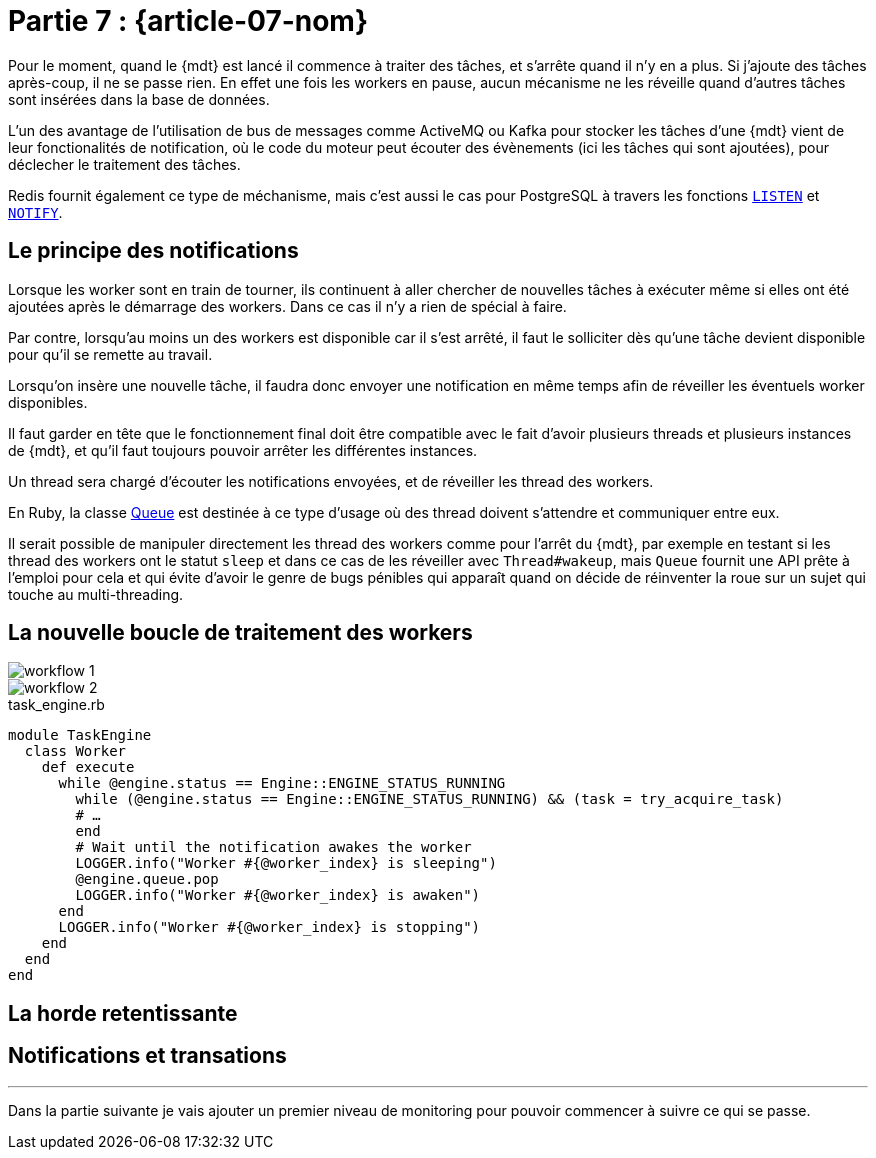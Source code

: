 [#MDT-07]
= Partie 7 : {article-07-nom}

Pour le moment, quand le {mdt} est lancé il commence à traiter des tâches, et s'arrête quand il n'y en a plus.
Si j'ajoute des tâches après-coup, il ne se passe rien.
En effet une fois les workers en pause, aucun mécanisme ne les réveille quand d'autres tâches sont insérées dans la base de données.

L'un des avantage de l'utilisation de bus de messages comme ActiveMQ ou Kafka pour stocker les tâches d'une {mdt} vient de leur fonctionalités de notification, où le code du moteur peut écouter des évènements (ici les tâches qui sont ajoutées), pour déclecher le traitement des tâches.

Redis fournit également ce type de méchanisme, mais c'est aussi le cas pour PostgreSQL à travers les fonctions link:https://www.postgresql.org/docs/current/sql-listen.html[`LISTEN`] et link:https://www.postgresql.org/docs/current/sql-notify.html[`NOTIFY`].

== Le principe des notifications

Lorsque les worker sont en train de tourner, ils continuent à aller chercher de nouvelles tâches à exécuter même si elles ont été ajoutées après le démarrage des workers. Dans ce cas il n'y a rien de spécial à faire.

Par contre, lorsqu'au moins un des workers est disponible car il s'est arrêté, il faut le solliciter dès qu'une tâche devient disponible pour qu'il se remette au travail.

Lorsqu'on insère une nouvelle tâche, il faudra donc envoyer une notification en même temps afin de réveiller les éventuels worker disponibles.

Il faut garder en tête que le fonctionnement final doit être compatible avec le fait d'avoir plusieurs threads et plusieurs instances de {mdt}, et qu'il faut toujours pouvoir arrêter les différentes instances.

Un thread sera chargé d'écouter les notifications envoyées, et de réveiller les thread des workers.

En Ruby, la classe link:https://ruby-doc.org/core-2.7.0/Queue.html[Queue] est destinée à ce type d'usage où des thread doivent s'attendre et communiquer entre eux.

Il serait possible de manipuler directement les thread des workers comme pour l'arrêt du {mdt}, par exemple en testant si les thread des workers ont le statut `sleep` et dans ce cas de les réveiller avec `Thread#wakeup`, mais `Queue` fournit une API prête à l'emploi pour cela et qui évite d'avoir le genre de bugs pénibles qui apparaît quand on décide de réinventer la roue sur un sujet qui touche au multi-threading.

== La nouvelle boucle de traitement des workers

ifeval::["{backend}" == "docbook5"]
image::workflow_1.svg[scaledwidth=50%,align="center"]
endif::[]
ifeval::["{backend}" != "docbook5"]
image::{article-07-url}/workflow_1.svg[scaledwidth=50%,align="center"]
endif::[]

ifeval::["{backend}" == "docbook5"]
image::workflow_2.svg[scaledwidth=50%,align="center"]
endif::[]
ifeval::["{backend}" != "docbook5"]
image::{article-07-url}/workflow_2.svg[scaledwidth=50%,align="center"]
endif::[]

.task_engine.rb
[source,ruby]
----
module TaskEngine
  class Worker
    def execute
      while @engine.status == Engine::ENGINE_STATUS_RUNNING
        while (@engine.status == Engine::ENGINE_STATUS_RUNNING) && (task = try_acquire_task)
        # …
        end
        # Wait until the notification awakes the worker
        LOGGER.info("Worker #{@worker_index} is sleeping")
        @engine.queue.pop
        LOGGER.info("Worker #{@worker_index} is awaken")
      end
      LOGGER.info("Worker #{@worker_index} is stopping")
    end
  end
end
----

== La horde retentissante

== Notifications et transations


''''

Dans la partie suivante je vais ajouter un premier niveau de monitoring pour pouvoir commencer à suivre ce qui se passe.